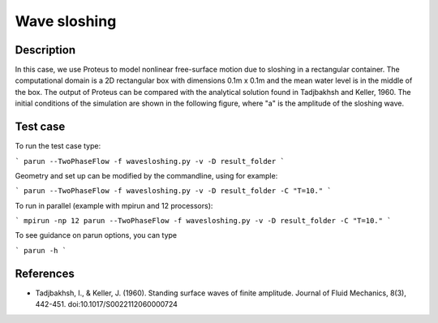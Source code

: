 Wave sloshing
==================

Description
-----------

.. class:: center

In this case, we use Proteus to model nonlinear free-surface motion due to sloshing in a rectangular container. 
The computational domain is a 2D rectangular box with dimensions 0.1m x 0.1m and the mean water level is in the middle of the
box. The output of Proteus can be compared with the analytical solution found in Tadjbakhsh and Keller, 1960. The initial conditions of the simulation are shown in the following figure, where "a" is the amplitude of the sloshing wave.

.. figure:: ./wavesloshing.png
   :width: 100%
   :align: center

Test case
-----

To run the test case type:

```
parun --TwoPhaseFlow -f wavesloshing.py -v -D result_folder
```

Geometry and set up can be modified by the commandline, using for example:

```
parun --TwoPhaseFlow -f wavesloshing.py -v -D result_folder -C "T=10."
```

To run in parallel (example with mpirun and 12 processors):

```
mpirun -np 12 parun --TwoPhaseFlow -f wavesloshing.py -v -D result_folder -C "T=10."
```


To see guidance on parun options, you can type  

```
parun -h
```

References
----------

- Tadjbakhsh, I., & Keller, J. (1960). Standing surface waves of finite amplitude. Journal of Fluid Mechanics, 8(3), 442-451. doi:10.1017/S0022112060000724

